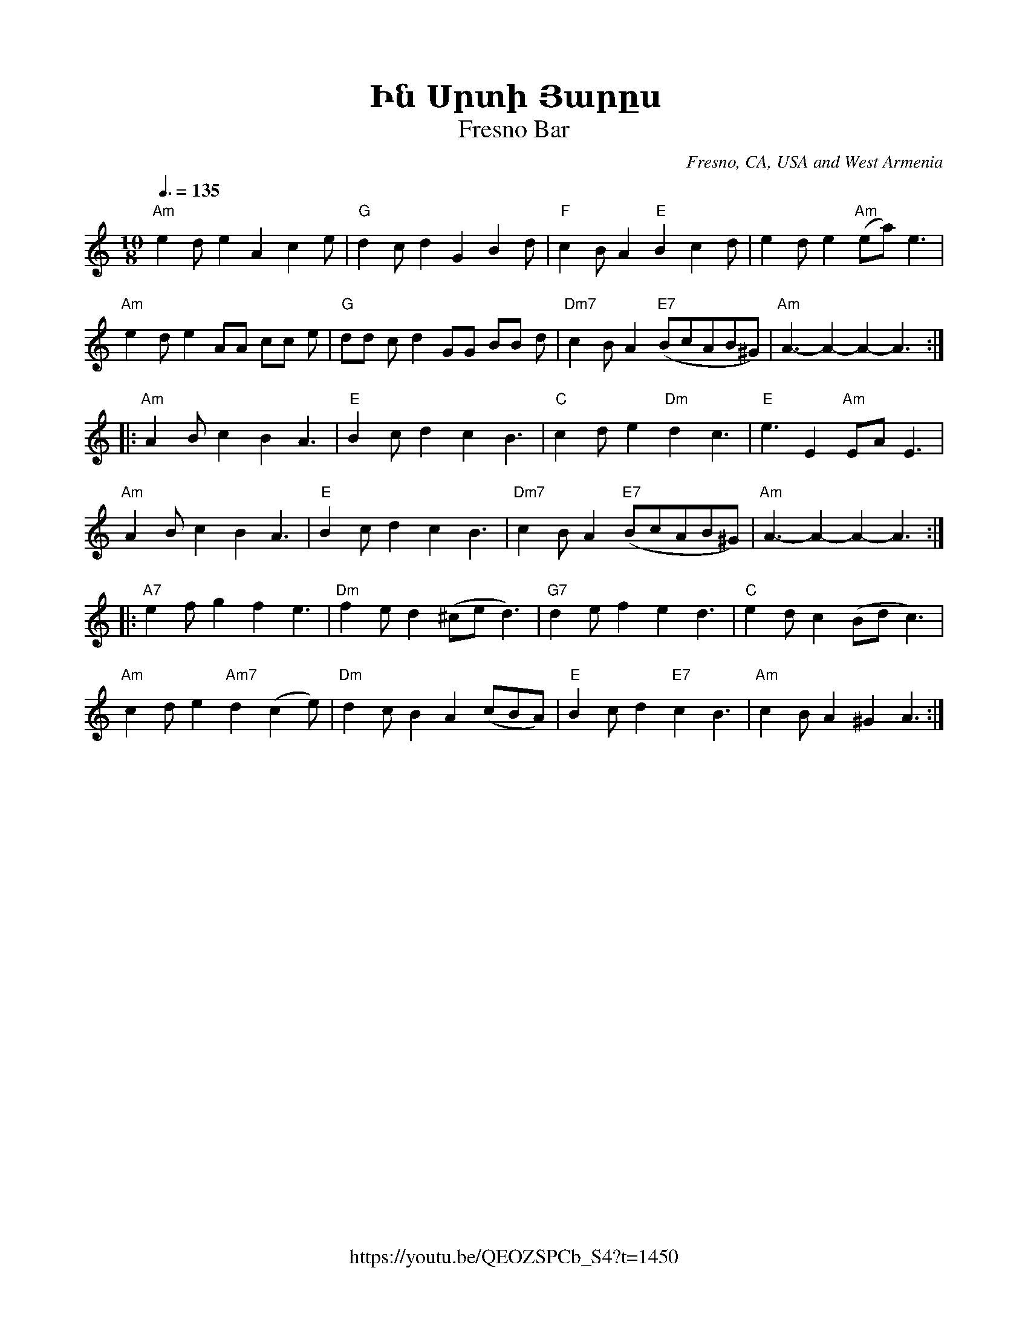 %%encoding     utf-8
%%titlefont    Times-Bold 24
%%subtitlefont Times      20
%%textfont     Courier    12
%%wordsfont    Serif      14
%%vocalfont    Sans       14
%%footer       $IF


X:12
T:Ին Սրտի Յարըս
T:Fresno Bar
O:Fresno, CA, USA and West Armenia
Z:Avetik Topchyan (edits, adaptation)
Z:Jack Campin, http://www.campin.me.uk/
N:Original Artie Barsamian, 1950, Armenian Treasures from the Vault of Artie Barsamian 
F:https://youtu.be/QEOZSPCb_S4?t=1450 
F:https://www.youtube.com/watch?v=xvPXsz182po
F:Jack Campin's Nine-Note Tunebook
M:10/8
L:1/8
Q:3/8=135
K:Amin
%%MIDI program 71 % Clarinet
%%MIDI bassprog 58
%%MIDI chordprog 24
%%MIDI chordvol 39 % Volume
%%MIDI gchord f3c2f2c3
%%MIDI drumon
%%MIDI drum dzddzdzdzd 41 35 41 35 37
%
"Am" e2d e2 A2      c2e   | "G"     d2c d2  G2  B2d  | "F"c2B   A2  "E"B2  c2     d   | e2d     e2  "Am"(ea) e3   |
"Am" e2d e2 AA     cc e   | "G"     dd c d2  GG BB d | "Dm7"c2B A2  "E7"(BcAB^G)      | "Am"A3- A2- A2-    A3    ::
"Am" A2B c2 B2      A3    | "E"     B2c d2  c2  B3   | "C"c2d   e2  "Dm"d2 c3         | "E" e3  E2 "Am"EA E3      |
"Am" A2B c2 B2      A3    | "E"     B2c d2  c2  B3   | "Dm7"c2B A2  "E7"(BcAB^G)      | "Am"A3- A2- A2-    A3    ::
"A7" e2f g2 f2      e3    | "Dm"f2e d2  (^ce d3)     | "G7"d2e  f2  e2     d3         | "C"     e2d c2   (Bd c3)  |
"Am" c2d e2 "Am7"d2 (c2e) | "Dm"d2c B2  A2  (cBA)    | "E"      B2c d2     "E7"c2 B3  | "Am"c2B A2  ^G2    A3    :|]
%
%

